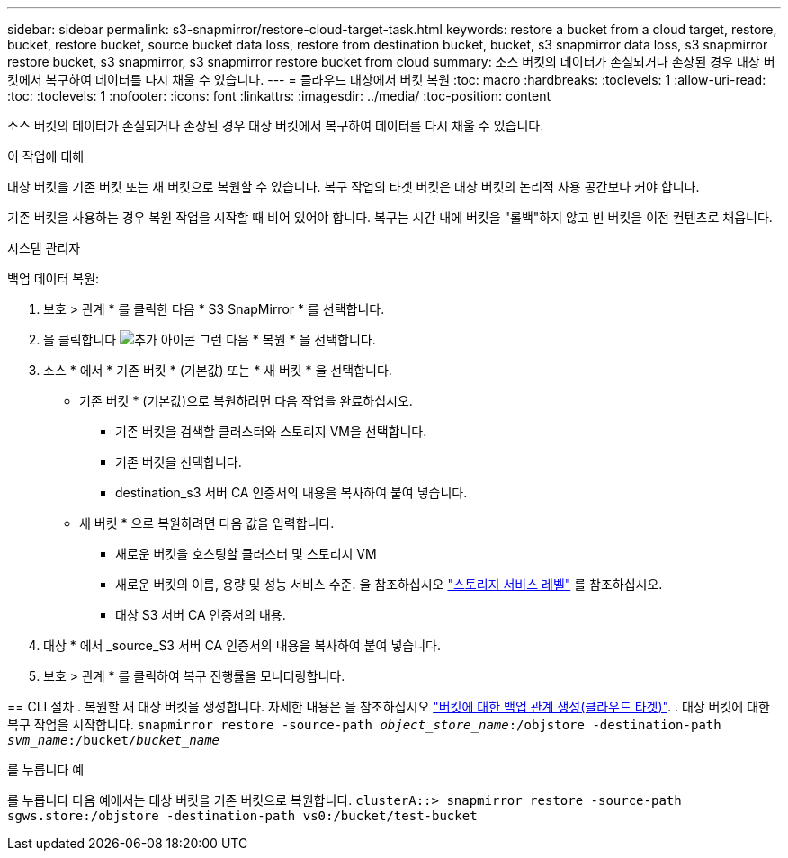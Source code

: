 ---
sidebar: sidebar 
permalink: s3-snapmirror/restore-cloud-target-task.html 
keywords: restore a bucket from a cloud target, restore, bucket, restore bucket, source bucket data loss, restore from destination bucket, bucket, s3 snapmirror data loss, s3 snapmirror restore bucket, s3 snapmirror, s3 snapmirror restore bucket from cloud 
summary: 소스 버킷의 데이터가 손실되거나 손상된 경우 대상 버킷에서 복구하여 데이터를 다시 채울 수 있습니다. 
---
= 클라우드 대상에서 버킷 복원
:toc: macro
:hardbreaks:
:toclevels: 1
:allow-uri-read: 
:toc: 
:toclevels: 1
:nofooter: 
:icons: font
:linkattrs: 
:imagesdir: ../media/
:toc-position: content


[role="lead"]
소스 버킷의 데이터가 손실되거나 손상된 경우 대상 버킷에서 복구하여 데이터를 다시 채울 수 있습니다.

.이 작업에 대해
대상 버킷을 기존 버킷 또는 새 버킷으로 복원할 수 있습니다. 복구 작업의 타겟 버킷은 대상 버킷의 논리적 사용 공간보다 커야 합니다.

기존 버킷을 사용하는 경우 복원 작업을 시작할 때 비어 있어야 합니다. 복구는 시간 내에 버킷을 "롤백"하지 않고 빈 버킷을 이전 컨텐츠로 채웁니다.

[role="tabbed-block"]
====
.시스템 관리자
--
백업 데이터 복원:

. 보호 > 관계 * 를 클릭한 다음 * S3 SnapMirror * 를 선택합니다.
. 을 클릭합니다 image:icon_kabob.gif["추가 아이콘"] 그런 다음 * 복원 * 을 선택합니다.
. 소스 * 에서 * 기존 버킷 * (기본값) 또는 * 새 버킷 * 을 선택합니다.
+
** 기존 버킷 * (기본값)으로 복원하려면 다음 작업을 완료하십시오.
+
*** 기존 버킷을 검색할 클러스터와 스토리지 VM을 선택합니다.
*** 기존 버킷을 선택합니다.
*** destination_s3 서버 CA 인증서의 내용을 복사하여 붙여 넣습니다.


** 새 버킷 * 으로 복원하려면 다음 값을 입력합니다.
+
*** 새로운 버킷을 호스팅할 클러스터 및 스토리지 VM
*** 새로운 버킷의 이름, 용량 및 성능 서비스 수준. 을 참조하십시오 link:../s3-config/storage-service-definitions-reference.html["스토리지 서비스 레벨"] 를 참조하십시오.
*** 대상 S3 서버 CA 인증서의 내용.




. 대상 * 에서 _source_S3 서버 CA 인증서의 내용을 복사하여 붙여 넣습니다.
. 보호 > 관계 * 를 클릭하여 복구 진행률을 모니터링합니다.


--
== CLI 절차
. 복원할 새 대상 버킷을 생성합니다. 자세한 내용은 을 참조하십시오 link:create-cloud-backup-new-bucket-task.html["버킷에 대한 백업 관계 생성(클라우드 타겟)"].
.	대상 버킷에 대한 복구 작업을 시작합니다.
`snapmirror restore -source-path _object_store_name_:/objstore -destination-path _svm_name_:/bucket/_bucket_name_`

를 누릅니다
예

를 누릅니다
다음 예에서는 대상 버킷을 기존 버킷으로 복원합니다.
`clusterA::> snapmirror restore -source-path sgws.store:/objstore -destination-path vs0:/bucket/test-bucket`

--

--
====